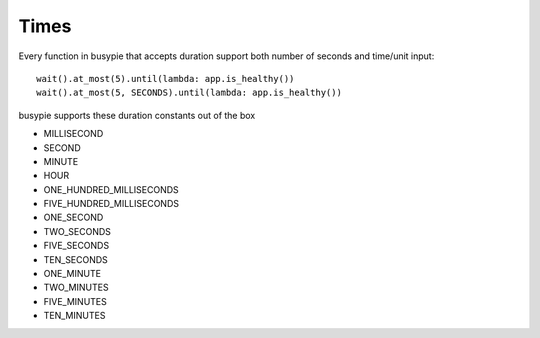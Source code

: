 Times
=====

Every function in busypie that accepts duration support both number of seconds
and time/unit input::

    wait().at_most(5).until(lambda: app.is_healthy())
    wait().at_most(5, SECONDS).until(lambda: app.is_healthy())

busypie supports these duration constants out of the box

- MILLISECOND
- SECOND
- MINUTE
- HOUR
- ONE_HUNDRED_MILLISECONDS
- FIVE_HUNDRED_MILLISECONDS
- ONE_SECOND
- TWO_SECONDS
- FIVE_SECONDS
- TEN_SECONDS
- ONE_MINUTE
- TWO_MINUTES
- FIVE_MINUTES
- TEN_MINUTES
